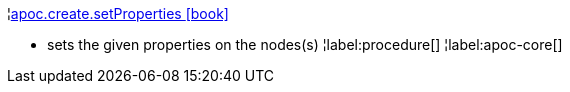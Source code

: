 ¦xref::overview/apoc.create/apoc.create.setProperties.adoc[apoc.create.setProperties icon:book[]] +

 - sets the given properties on the nodes(s)
¦label:procedure[]
¦label:apoc-core[]
